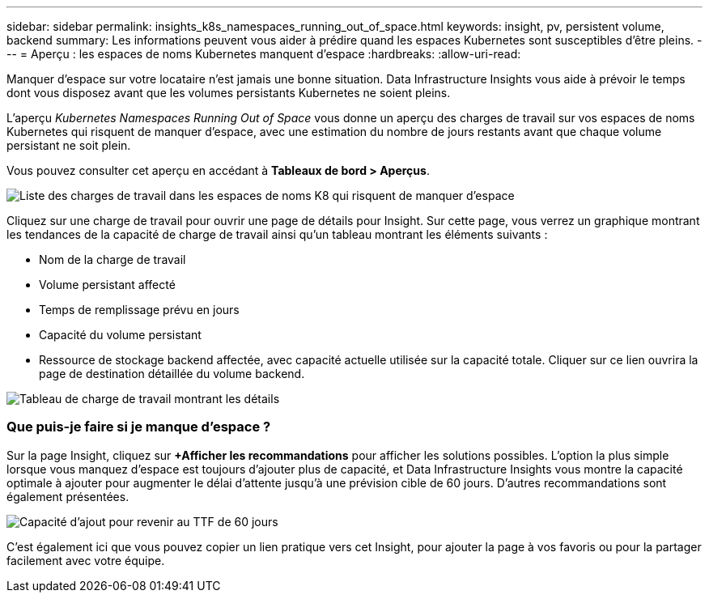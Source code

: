 ---
sidebar: sidebar 
permalink: insights_k8s_namespaces_running_out_of_space.html 
keywords: insight, pv, persistent volume, backend 
summary: Les informations peuvent vous aider à prédire quand les espaces Kubernetes sont susceptibles d’être pleins. 
---
= Aperçu : les espaces de noms Kubernetes manquent d'espace
:hardbreaks:
:allow-uri-read: 


[role="lead"]
Manquer d’espace sur votre locataire n’est jamais une bonne situation.  Data Infrastructure Insights vous aide à prévoir le temps dont vous disposez avant que les volumes persistants Kubernetes ne soient pleins.

L'aperçu _Kubernetes Namespaces Running Out of Space_ vous donne un aperçu des charges de travail sur vos espaces de noms Kubernetes qui risquent de manquer d'espace, avec une estimation du nombre de jours restants avant que chaque volume persistant ne soit plein.

Vous pouvez consulter cet aperçu en accédant à *Tableaux de bord > Aperçus*.

image:K8sRunningOutOfSpaceWorkloadList.png["Liste des charges de travail dans les espaces de noms K8 qui risquent de manquer d'espace"]

Cliquez sur une charge de travail pour ouvrir une page de détails pour Insight.  Sur cette page, vous verrez un graphique montrant les tendances de la capacité de charge de travail ainsi qu'un tableau montrant les éléments suivants :

* Nom de la charge de travail
* Volume persistant affecté
* Temps de remplissage prévu en jours
* Capacité du volume persistant
* Ressource de stockage backend affectée, avec capacité actuelle utilisée sur la capacité totale.  Cliquer sur ce lien ouvrira la page de destination détaillée du volume backend.


image:K8sRunningOutOfSpaceWorkloadTable.png["Tableau de charge de travail montrant les détails"]



=== Que puis-je faire si je manque d’espace ?

Sur la page Insight, cliquez sur *+Afficher les recommandations* pour afficher les solutions possibles.  L'option la plus simple lorsque vous manquez d'espace est toujours d'ajouter plus de capacité, et Data Infrastructure Insights vous montre la capacité optimale à ajouter pour augmenter le délai d'attente jusqu'à une prévision cible de 60 jours.  D'autres recommandations sont également présentées.

image:K8sRunningOutOfSpaceRecommendations.png["Capacité d'ajout pour revenir au TTF de 60 jours"]

C'est également ici que vous pouvez copier un lien pratique vers cet Insight, pour ajouter la page à vos favoris ou pour la partager facilement avec votre équipe.
